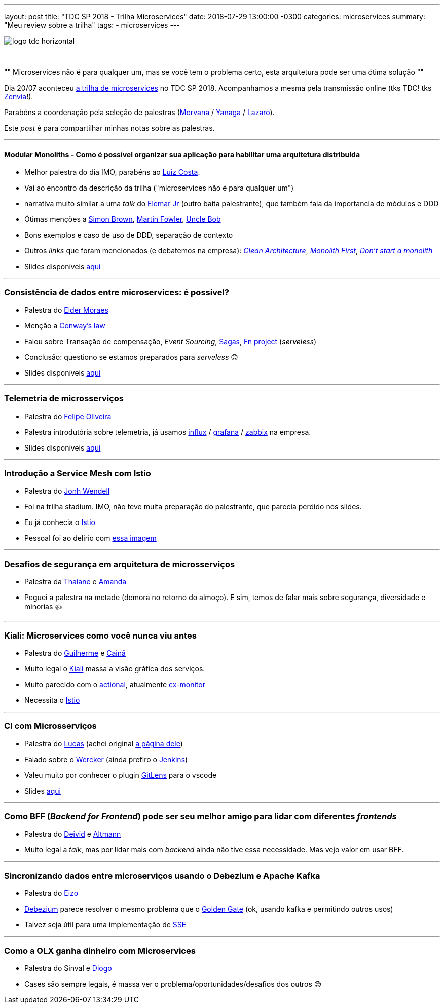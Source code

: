 ---
layout: post
title: "TDC SP 2018 - Trilha Microservices"
date: 2018-07-29 13:00:00 -0300
categories: microservices
summary: "Meu review sobre a trilha"
tags:
  - microservices
---

image::https://s3-sa-east-1.amazonaws.com/globalcodesp/tdc/2015/img/logo/logo-tdc-horizontal.svg[align=center]
&nbsp;

[,Descrição da trilha]
""
Microservices não é para qualquer um, mas se você tem o problema certo, esta arquitetura pode ser uma ótima solução
""
&nbsp;

Dia 20/07 aconteceu http://www.thedevelopersconference.com.br/tdc/2018/saopaulo/trilha-microservices[a trilha de microservices] no TDC SP 2018. Acompanhamos a mesma pela transmissão online (tks TDC! tks https://www.zenvia.com/[Zenvia]!). 

Parabéns a coordenação pela seleção de palestras (https://twitter.com/morvanabonin[Morvana] / https://twitter.com/@yanaga[Yanaga] / https://twitter.com/@lazaropj[Lazaro]).

Este _post_ é para compartilhar minhas notas sobre as palestras.

'''

#### Modular Monoliths - Como é possível organizar sua aplicação para habilitar uma arquitetura distribuída

* Melhor palestra do dia IMO, parabéns ao https://twitter.com/@gutomcosta[Luiz Costa].
* Vai ao encontro da descrição da trilha ("microservices não é para qualquer um")
* narrativa muito similar a uma _talk_ do http://www.elemarjr.com/pt/[Elemar Jr] (outro baita palestrante), que também fala da importancia de módulos e DDD
* Ótimas menções a https://twitter.com/simonbrown/status/573072777147777024[Simon Brown], https://www.martinfowler.com/bliki/FirstLaw.html[Martin Fowler], https://twitter.com/unclebobmartin/status/118403913937453056[Uncle Bob]
* Bons exemplos e caso de uso de DDD, separação de contexto
* Outros _links_ que foram mencionados (e debatemos na empresa): https://8thlight.com/blog/uncle-bob/2011/11/22/Clean-Architecture.html[_Clean Architecture_], https://martinfowler.com/bliki/MonolithFirst.html[_Monolith First_], https://martinfowler.com/articles/dont-start-monolith.html[_Don't start a monolith_]
* Slides disponíveis https://www.slideshare.net/gutomcosta/modular-monoliths-como-possvel-organizar-sua-aplicao-para-habilitar-uma-arquitetura-distribuda[aqui]

'''

### Consistência de dados entre microservices: é possível?

* Palestra do https://twitter.com/elderjava[Elder Moraes]
* Menção a https://en.wikipedia.org/wiki/Conway%27s_law[Conway's law]
* Falou sobre Transação de compensação, _Event Sourcing_, https://medium.com/@carlosaugustograhl/transa%C3%A7%C3%B5es-distribu%C3%ADdas-em-micro-servi%C3%A7os-70568b378d77[Sagas], http://fnproject.io/[Fn project] (_serveless_)
* Conclusão: questiono se estamos preparados para _serveless_ 😊 
* Slides disponíveis https://speakerdeck.com/eldermoraes/consistencia-de-dados-entre-microservices-e-possivel[aqui]

'''

### Telemetria de microsserviços

* Palestra do https://twitter.com/jfelipe90[Felipe Oliveira]
* Palestra introdutória sobre telemetria, já usamos https://www.influxdata.com/[influx] / https://grafana.com/[grafana] / https://www.zabbix.com/[zabbix] na empresa. 
* Slides disponíveis http://slides.com/jfelipe90/telemetria_microservices[aqui]

'''

### Introdução a Service Mesh com Istio

* Palestra do https://twitter.com/@jwendell[Jonh Wendell]
* Foi na trilha stadium. IMO, não teve muita preparação do palestrante, que parecia perdido nos slides.
* Eu já conhecia o https://istio.io[Istio]
* Pessoal foi ao delirio com https://twitter.com/dqo/status/584057756958728193[essa imagem]

'''

### Desafios de segurança em arquitetura de microsserviços 

* Palestra da https://twitter.com/@ThaiiBraga[Thaiane] e https://twitter.com/@amandasv__[Amanda]
* Peguei a palestra na metade (demora no retorno do almoço). E sim, temos de falar mais sobre segurança, diversidade e minorias 👍

'''

### Kiali: Microservices como você nunca viu antes 

* Palestra do https://github.com/gbaufake[Guilherme] e https://twitter.com/@cfcosta_[Cainã]
* Muito legal o https://github.com/kiali/kiali[Kiali] massa a visão gráfica dos serviços. 
* Muito parecido com o http://actional.com[actional], atualmente https://www.aurea.com/our-solutions/experience-solutions/cx-monitor/[cx-monitor]
* Necessita o https://istio.io[Istio]

'''

### CI com Microsserviços

* Palestra do https://twitter.com/@_staticvoid[Lucas] (achei original https://lsantos.me/[a página dele])
* Falado sobre o http://www.wercker.com[Wercker] (ainda prefiro o https://jenkins.io/[Jenkins])
* Valeu muito por conhecer o plugin https://gitlens.amod.io/[GitLens] para o vscode
* Slides https://speakerdeck.com/khaosdoctor/ci-com-microsservicos[aqui]

'''

### Como BFF (_Backend for Frontend_) pode ser seu melhor amigo para lidar com diferentes _frontends_

* Palestra do https://twitter.com/deividhf[Deivid] e https://twitter.com/@crisaltmann[Altmann]
* Muito legal a _talk_, mas por lidar mais com _backend_ ainda não tive essa necessidade. Mas vejo valor em usar BFF. 

'''

### Sincronizando dados entre microserviços usando o Debezium e Apache Kafka

* Palestra do https://twitter.com/japoneizo[Eizo]
* http://debezium.io[Debezium] parece resolver o mesmo problema que o http://www.oracle.com/technetwork/middleware/goldengate/overview/index.html[Golden Gate] (ok, usando kafka e permitindo outros usos)
* Talvez seja útil para uma implementação de https://www.w3schools.com/htmL/html5_serversentevents.asp[SSE]

''' 

### Como a OLX ganha dinheiro com Microservices

* Palestra do Sinval e https://twitter.com/@diogok[Diogo]
* Cases são sempre legais, é massa ver o problema/oportunidades/desafios dos outros 😊
